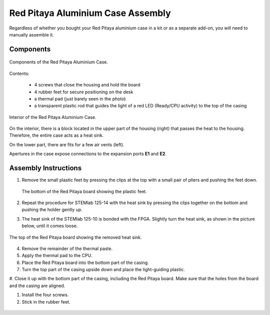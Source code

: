 ##################################
Red Pitaya Aluminium Case Assembly
##################################

Regardless of whether you bought your Red Pitaya aluminium case in a kit or as a separate add-on, you will need to manually assemble it.

**********
Components
**********

.. figure:: rp_alucase_02.jpg
    :align: center

    Components of the Red Pitaya Aluminium Case.
    
Contents:

    - 4 screws that close the housing and hold the board
    - 4 rubber feet for secure positioning on the desk
    - a thermal pad (just barely seen in the photo)
    - a transparent plastic rod that guides the light of a red LED (Ready/CPU activity) to the top of the casing

.. figure:: rp_alucase_03.jpg
   :align: center

   Interior of the Red Pitaya Aluminium Case.
    

On the interior, there is a block located in the upper part of the housing (right) that passes the heat to the housing. Therefore, the entire case acts as a heat sink.

On the lower part, there are fits for a few air vents (left).

Apertures in the case expose connections to the expansion ports **E1** and **E2**.

.. figure:: rp_alucase_04.jpg
    :width: 49%
    :align: center

.. figure:: rp_alucase_05.jpg
    :width: 49%
    :align: center

*********************
Assembly Instructions
*********************

1. Remove the small plastic feet by pressing the clips at the top with
   a small pair of pliers and pushing the feet down.
   
   .. figure:: rp_alucase_07.jpg
      :align: center
      
      The bottom of the Red Pitaya board showing the plastic feet.

#. Repeat the procedure for STEMlab 125-14 with the heat sink by pressing the clips together on the bottom and pushing the holder gently up.
   
#. The heat sink of the STEMlab 125-10 is bonded with the FPGA. Slightly turn the heat sink, as shown in the picture below, until it comes loose.
   
.. figure:: STEMlab_10_heatsink.png
   :align: center

.. figure:: rp_alucase_08.jpg
   :align: center
   
   The top of the Red Pitaya board showing the removed heat sink.

4. Remove the remainder of the thermal paste.

#. Apply the thermal pad to the CPU.

#. Place the Red Pitaya board into the bottom part of the casing.

#. Turn the top part of the casing upside down and place the light-guiding plastic.

#. Close it up with the bottom part of the casing, including the Red Pitaya board.
Make sure that the holes from the board and the casing are aligned.

#. Install the four screws.

#. Stick in the rubber feet.

.. figure:: rp_alucase.jpg
   :align: center

